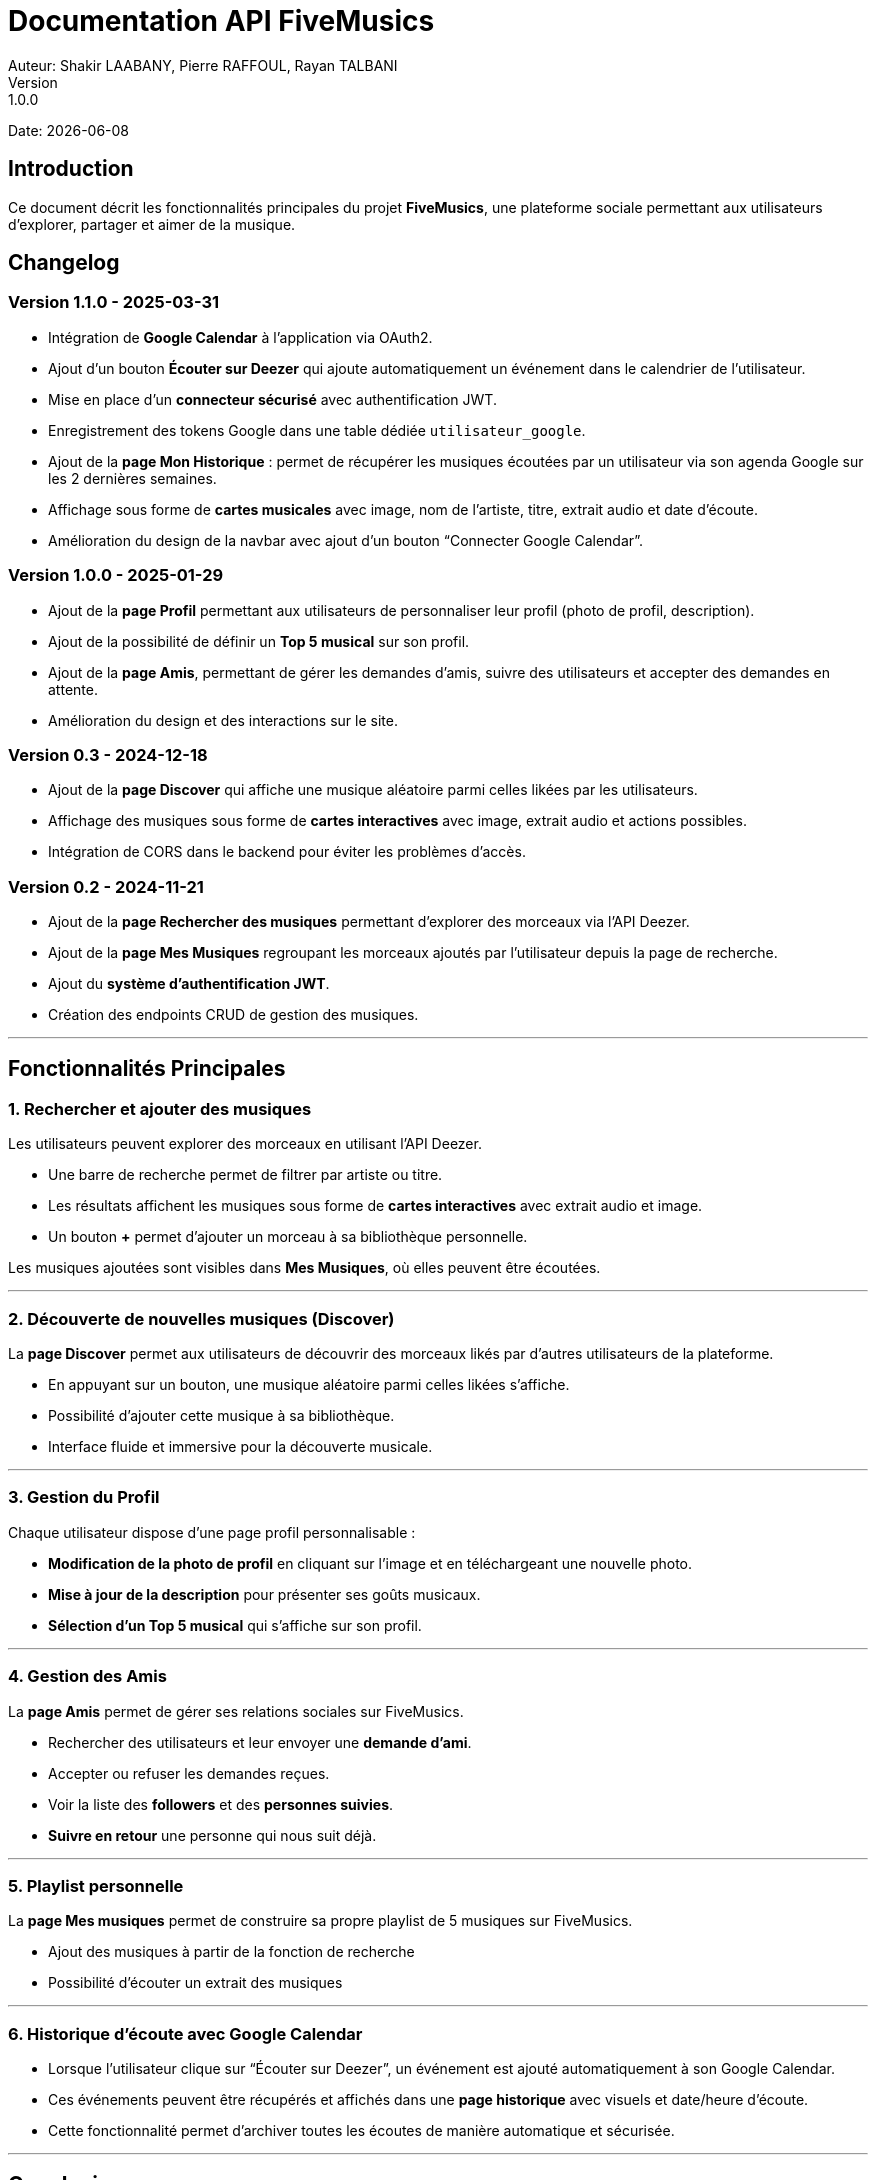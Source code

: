 = Documentation API FiveMusics
Auteur: Shakir LAABANY, Pierre RAFFOUL, Rayan TALBANI
Version: 1.0.0
Date: {docdate}

== Introduction

Ce document décrit les fonctionnalités principales du projet *FiveMusics*, une plateforme sociale permettant aux utilisateurs d'explorer, partager et aimer de la musique.

== Changelog

=== *Version 1.1.0 - 2025-03-31*

- Intégration de *Google Calendar* à l'application via OAuth2.
- Ajout d’un bouton *Écouter sur Deezer* qui ajoute automatiquement un événement dans le calendrier de l’utilisateur.
- Mise en place d’un *connecteur sécurisé* avec authentification JWT.
- Enregistrement des tokens Google dans une table dédiée `utilisateur_google`.
- Ajout de la *page Mon Historique* : permet de récupérer les musiques écoutées par un utilisateur via son agenda Google sur les 2 dernières semaines.
- Affichage sous forme de *cartes musicales* avec image, nom de l'artiste, titre, extrait audio et date d’écoute.
- Amélioration du design de la navbar avec ajout d’un bouton “Connecter Google Calendar”.

=== *Version 1.0.0 - 2025-01-29*

- Ajout de la *page Profil* permettant aux utilisateurs de personnaliser leur profil (photo de profil, description).
- Ajout de la possibilité de définir un *Top 5 musical* sur son profil.
- Ajout de la *page Amis*, permettant de gérer les demandes d'amis, suivre des utilisateurs et accepter des demandes en attente.
- Amélioration du design et des interactions sur le site.

=== *Version 0.3 - 2024-12-18*

- Ajout de la *page Discover* qui affiche une musique aléatoire parmi celles likées par les utilisateurs.
- Affichage des musiques sous forme de *cartes interactives* avec image, extrait audio et actions possibles.
- Intégration de CORS dans le backend pour éviter les problèmes d’accès.

=== *Version 0.2 - 2024-11-21*

- Ajout de la *page Rechercher des musiques* permettant d'explorer des morceaux via l'API Deezer.
- Ajout de la *page Mes Musiques* regroupant les morceaux ajoutés par l'utilisateur depuis la page de recherche.
- Ajout du *système d'authentification JWT*.
- Création des endpoints CRUD de gestion des musiques.

---

== Fonctionnalités Principales

=== 1. *Rechercher et ajouter des musiques*

Les utilisateurs peuvent explorer des morceaux en utilisant l’API Deezer.

- Une barre de recherche permet de filtrer par artiste ou titre.
- Les résultats affichent les musiques sous forme de *cartes interactives* avec extrait audio et image.
- Un bouton *+* permet d'ajouter un morceau à sa bibliothèque personnelle.

Les musiques ajoutées sont visibles dans *Mes Musiques*, où elles peuvent être écoutées.

---

=== 2. *Découverte de nouvelles musiques (Discover)*

La *page Discover* permet aux utilisateurs de découvrir des morceaux likés par d'autres utilisateurs de la plateforme.

- En appuyant sur un bouton, une musique aléatoire parmi celles likées s'affiche.
- Possibilité d'ajouter cette musique à sa bibliothèque.
- Interface fluide et immersive pour la découverte musicale.

---

=== 3. *Gestion du Profil*

Chaque utilisateur dispose d’une page profil personnalisable :

- *Modification de la photo de profil* en cliquant sur l’image et en téléchargeant une nouvelle photo.
- *Mise à jour de la description* pour présenter ses goûts musicaux.
- *Sélection d’un Top 5 musical* qui s'affiche sur son profil.

---

=== 4. *Gestion des Amis*

La *page Amis* permet de gérer ses relations sociales sur FiveMusics.

- Rechercher des utilisateurs et leur envoyer une *demande d’ami*.
- Accepter ou refuser les demandes reçues.
- Voir la liste des *followers* et des *personnes suivies*.
- *Suivre en retour* une personne qui nous suit déjà.

---

=== 5. Playlist personnelle

La *page Mes musiques* permet de construire sa propre playlist de 5 musiques sur FiveMusics.

- Ajout des musiques à partir de la fonction de recherche
- Possibilité d’écouter un extrait des musiques

---

=== 6. Historique d'écoute avec Google Calendar

- Lorsque l’utilisateur clique sur “Écouter sur Deezer”, un événement est ajouté automatiquement à son Google Calendar.
- Ces événements peuvent être récupérés et affichés dans une *page historique* avec visuels et date/heure d’écoute.
- Cette fonctionnalité permet d’archiver toutes les écoutes de manière automatique et sécurisée.

---

== Conclusion

FiveMusics propose une expérience musicale enrichie, combinant découverte, personnalisation et interaction sociale. Les prochaines mises à jour viseront à améliorer encore davantage l'expérience utilisateur.
